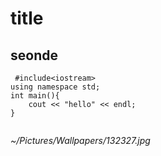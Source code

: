 * title 
** seonde
 #+BEGIN_SRC c++
 #include<iostream>
using namespace std;
int main(){
    cout << "hello" << endl;
}
 
 #+END_SRC

 [[~/Pictures/Wallpapers/132327.jpg]]
